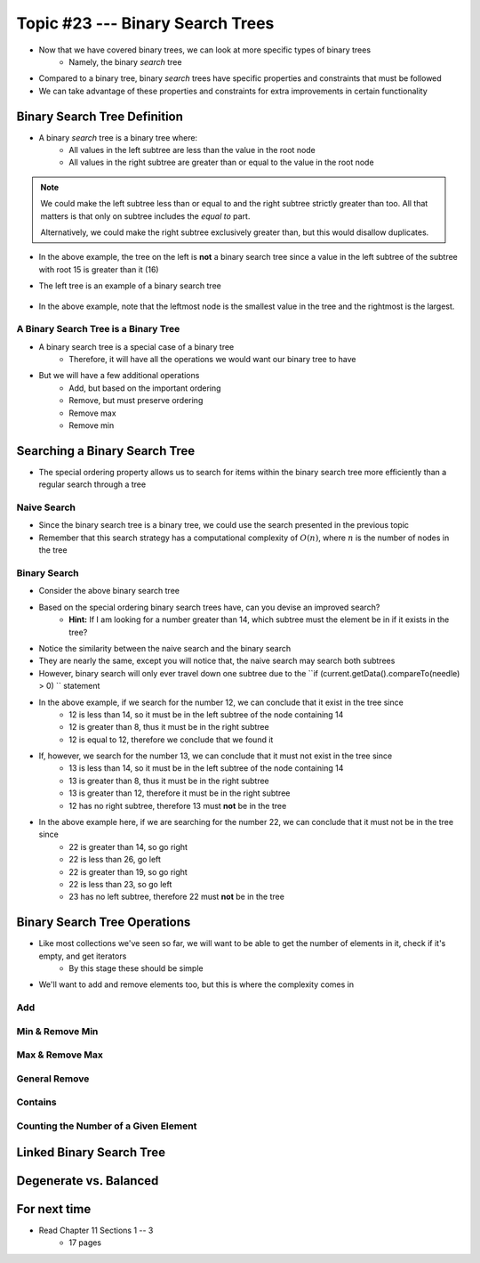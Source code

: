 *********************************
Topic #23 --- Binary Search Trees
*********************************

* Now that we have covered binary trees, we can look at more specific types of binary trees
    * Namely, the binary *search* tree

* Compared to a binary tree, binary *search* trees have specific properties and constraints that must be followed
* We can take advantage of these properties and constraints for extra improvements in certain functionality


Binary Search Tree Definition
=============================

* A binary *search* tree is a binary tree where:
    * All values in the left subtree are less than the value in the root node
    * All values in the right subtree are greater than or equal to the value in the root node

.. note::

    We could make the left subtree less than or equal to and the right subtree strictly greater than too. All that
    matters is that only on subtree includes the *equal to* part.

    Alternatively, we could make the right subtree exclusively greater than, but this would disallow duplicates.


.. image:: img/binarysearchtree_noyes.png
   :width: 500 px
   :align: center

* In the above example, the tree on the left is **not** a binary search tree since a value in the left subtree of the subtree with root 15 is greater than it (16)
* The left tree is an example of a binary search tree

    .. image:: img/binarysearchtree_base.png
       :width: 250 px
       :align: center

* In the above example, note that the leftmost node is the smallest value in the tree and the rightmost is the largest.


A Binary Search Tree is a Binary Tree
-------------------------------------

* A binary search tree is a special case of a binary tree
    * Therefore, it will have all the operations we would want our binary tree to have

* But we will have a few additional operations
    * Add, but based on the important ordering
    * Remove, but must preserve ordering
    * Remove max
    * Remove min


Searching a Binary Search Tree
==============================

* The special ordering property allows us to search for items within the binary search tree more efficiently than a regular search through a tree

Naive Search
------------

* Since the binary search tree is a binary tree, we could use the search presented in the previous topic
* Remember that this search strategy has a computational complexity of :math:`O(n)`, where :math:`n` is the number of nodes in the tree

.. code-block:: java
    :linenos:

    public boolean contains(T needle) {
        return contains(root, needle);
    }

    private boolean contains(Node<T> current, T needle) {
        if (current == null) {
            return false;
        } else if (current.getData().equals(needle)) {
            return true;
        } else {
            return contains(current.getLeft(), needle) || contains(current.getRight(), needle);
        }
    }


Binary Search
-------------

.. image:: img/binarysearchtree_binarysearch0.png
   :width: 250 px
   :align: center

* Consider the above binary search tree
* Based on the special ordering binary search trees have, can you devise an improved search?
    * **Hint:** If I am looking for a number greater than 14, which subtree must the element be in if it exists in the tree?

.. code-block:: java
    :linenos:

    public boolean contains(T needle) {
        return binarySearch(root, needle) != null;
    }

    private boolean binaryContains(Node<T> current, T needle) {
        if (current == null) {
            return false;
        } else if (current.getData().equals(needle)) {
            return true;
        } else {
            if (current.getData().compareTo(needle) > 0) {
                return binarySearch(current.getLeft(), needle);
            } else {
                return binarySearch(current.getRight(), needle);
            }
        }
    }

* Notice the similarity between the naive search and the binary search
* They are nearly the same, except you will notice that, the naive search may search both subtrees
* However, binary search will only ever travel down one subtree due to the ``if (current.getData().compareTo(needle) > 0) `` statement

.. image:: img/binarysearchtree_binarysearch1.png
   :width: 250 px
   :align: center

* In the above example, if we search for the number 12, we can conclude that it exist in the tree since
    * 12 is less than 14, so it must be in the left subtree of the node containing 14
    * 12 is greater than 8, thus it must be in the right subtree
    * 12 is equal to 12, therefore we conclude that we found it

* If, however, we search for the number 13, we can conclude that it must not exist in the tree since
    * 13 is less than 14, so it must be in the left subtree of the node containing 14
    * 13 is greater than 8, thus it must be in the right subtree
    * 13 is greater than 12, therefore it must be in the right subtree
    * 12 has no right subtree, therefore 13 must **not** be in the tree

.. image:: img/binarysearchtree_binarysearch2.png
   :width: 250 px
   :align: center

* In the above example here, if we are searching for the number 22, we can conclude that it must not be in the tree since
    * 22 is greater than 14, so go right
    * 22 is less than 26, go left
    * 22 is greater than 19, so go right
    * 22 is less than 23, so go left
    * 23 has no left subtree, therefore 22 must **not** be in the tree


Binary Search Tree Operations
=============================

* Like most collections we've seen so far, we will want to be able to get the number of elements in it, check if it's empty, and get iterators
    * By this stage these should be simple

* We'll want to add and remove elements too, but this is where the complexity comes in


Add
---


Min & Remove Min
----------------


Max & Remove Max
----------------


General Remove
--------------


Contains
--------


Counting the Number of a Given Element
--------------------------------------



Linked Binary Search Tree
=========================


Degenerate vs. Balanced
=======================


For next time
=============

* Read Chapter 11 Sections 1 -- 3
    * 17 pages
